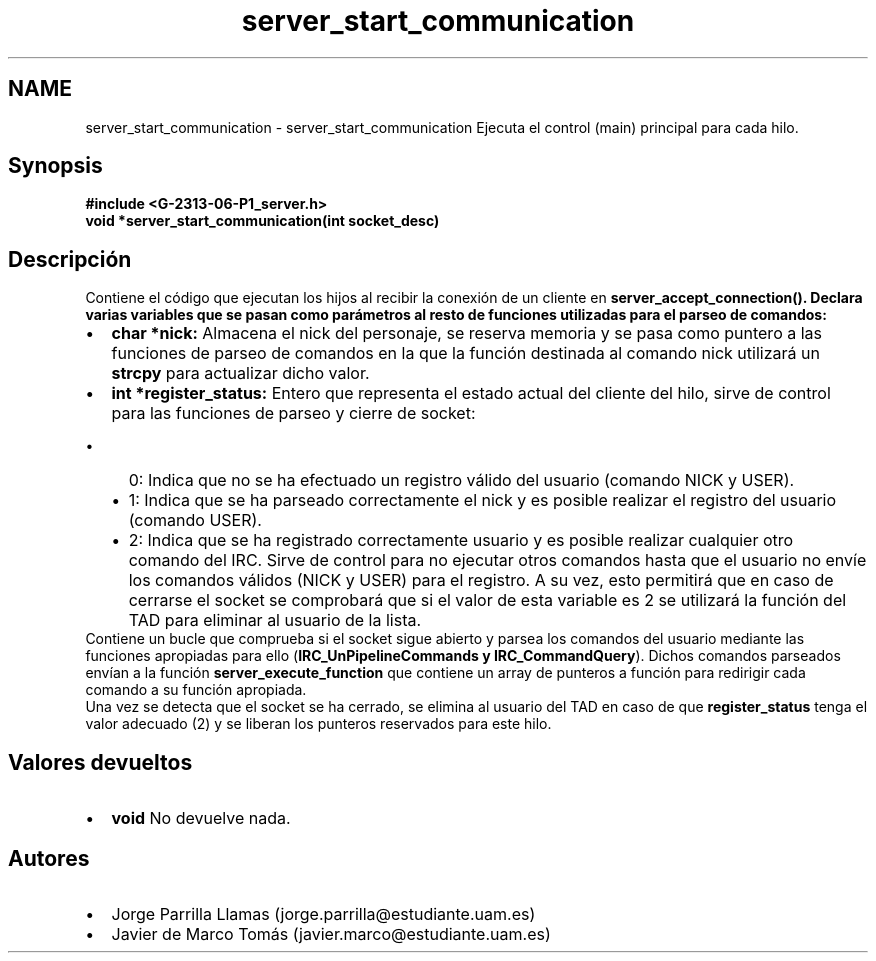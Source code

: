 .TH "server_start_communication" 3 "Lunes, 13 de Marzo de 2017" "Version 1.0" "Redes de Comunicaciones II" \" -*- nroff -*-
.ad l
.nh
.SH NAME
server_start_communication \- server_start_communication 
Ejecuta el control (main) principal para cada hilo\&.
.SH "Synopsis"
.PP
\fC \fB#include\fP \fB<\fBG-2313-06-P1_server\&.h\fP>\fP 
.br
 \fBvoid *server_start_communication(int socket_desc)\fP \fP 
.SH "Descripción"
.PP
Contiene el código que ejecutan los hijos al recibir la conexión de un cliente en \fB\fBserver_accept_connection()\fP\fP\&. Declara varias variables que se pasan como parámetros al resto de funciones utilizadas para el parseo de comandos:
.PP
.PD 0
.IP "\(bu" 2
\fBchar *nick:\fP Almacena el nick del personaje, se reserva memoria y se pasa como puntero a las funciones de parseo de comandos en la que la función destinada al comando nick utilizará un \fBstrcpy\fP para actualizar dicho valor\&. 
.IP "\(bu" 2
\fBint *register_status:\fP Entero que representa el estado actual del cliente del hilo, sirve de control para las funciones de parseo y cierre de socket: 
.PD 0

.IP "  \(bu" 4
0: Indica que no se ha efectuado un registro válido del usuario (comando NICK y USER)\&. 
.IP "  \(bu" 4
1: Indica que se ha parseado correctamente el nick y es posible realizar el registro del usuario (comando USER)\&. 
.IP "  \(bu" 4
2: Indica que se ha registrado correctamente usuario y es posible realizar cualquier otro comando del IRC\&. Sirve de control para no ejecutar otros comandos hasta que el usuario no envíe los comandos válidos (NICK y USER) para el registro\&. A su vez, esto permitirá que en caso de cerrarse el socket se comprobará que si el valor de esta variable es 2 se utilizará la función del TAD para eliminar al usuario de la lista\&. 
.PP

.PP
.PP
Contiene un bucle que comprueba si el socket sigue abierto y parsea los comandos del usuario mediante las funciones apropiadas para ello (\fBIRC_UnPipelineCommands y IRC_CommandQuery\fP)\&. Dichos comandos parseados envían a la función \fBserver_execute_function\fP que contiene un array de punteros a función para redirigir cada comando a su función apropiada\&.
.PP
Una vez se detecta que el socket se ha cerrado, se elimina al usuario del TAD en caso de que \fBregister_status\fP tenga el valor adecuado (2) y se liberan los punteros reservados para este hilo\&.
.SH "Valores devueltos"
.PP
.PD 0
.IP "\(bu" 2
\fBvoid\fP No devuelve nada\&. 
.PP
.SH "Autores"
.PP
.PD 0
.IP "\(bu" 2
Jorge Parrilla Llamas (jorge.parrilla@estudiante.uam.es) 
.IP "\(bu" 2
Javier de Marco Tomás (javier.marco@estudiante.uam.es) 
.PP

